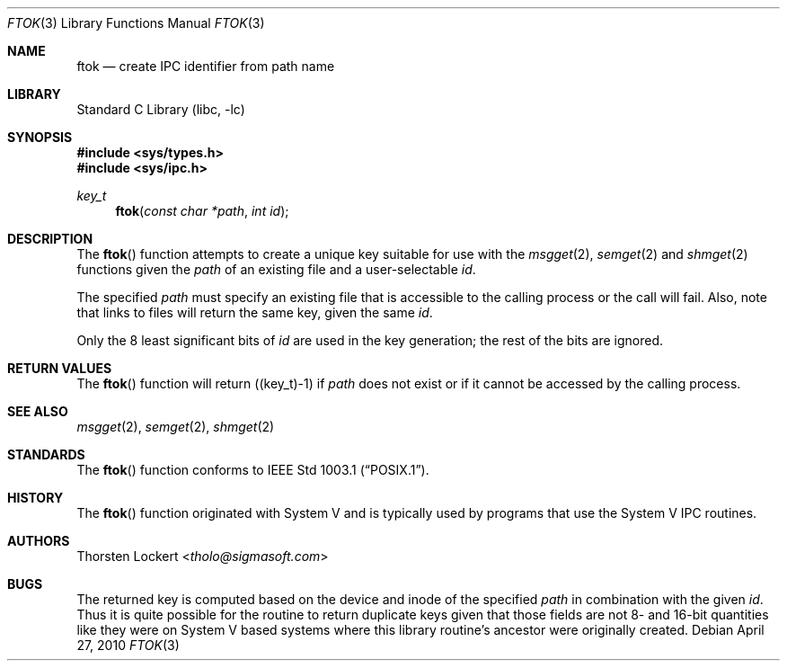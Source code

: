 .\"	$NetBSD: ftok.3,v 1.18 2014/03/18 18:20:37 riastradh Exp $
.\"
.\" Copyright (c) 1994 SigmaSoft, Th. Lockert <tholo@sigmasoft.com>
.\" All rights reserved.
.\"
.\" Redistribution and use in source and binary forms, with or without
.\" modification, are permitted provided that the following conditions
.\" are met:
.\" 1. Redistributions of source code must retain the above copyright
.\"    notice, this list of conditions and the following disclaimer.
.\" 2. Redistributions in binary form must reproduce the above copyright
.\"    notice, this list of conditions and the following disclaimer in the
.\"    documentation and/or other materials provided with the distribution.
.\"
.\" THIS SOFTWARE IS PROVIDED BY THE AUTHOR ``AS IS'' AND ANY EXPRESS OR
.\" IMPLIED WARRANTIES, INCLUDING, BUT NOT LIMITED TO, THE IMPLIED WARRANTIES
.\" OF MERCHANTABILITY AND FITNESS FOR A PARTICULAR PURPOSE ARE DISCLAIMED.
.\" IN NO EVENT SHALL THE AUTHOR BE LIABLE FOR ANY DIRECT, INDIRECT, INCIDENTAL,
.\" SPECIAL, EXEMPLARY, OR CONSEQUENTIAL DAMAGES (INCLUDING, BUT NOT LIMITED TO,
.\" PROCUREMENT OF SUBSTITUTE GOODS OR SERVICES; LOSS OF USE, DATA, OR PROFITS;
.\" OR BUSINESS INTERRUPTION) HOWEVER CAUSED AND ON ANY THEORY OF LIABILITY,
.\" WHETHER IN CONTRACT, STRICT LIABILITY, OR TORT (INCLUDING NEGLIGENCE OR
.\" OTHERWISE) ARISING IN ANY WAY OUT OF THE USE OF THIS SOFTWARE, EVEN IF
.\" ADVISED OF THE POSSIBILITY OF SUCH DAMAGE.
.\"
.Dd April 27, 2010
.Dt FTOK 3
.Os
.Sh NAME
.Nm ftok
.Nd create IPC identifier from path name
.Sh LIBRARY
.Lb libc
.Sh SYNOPSIS
.In sys/types.h
.In sys/ipc.h
.Ft key_t
.Fn ftok "const char *path" "int id"
.Sh DESCRIPTION
The
.Fn ftok
function attempts to create a unique key suitable for use with the
.Xr msgget 2 ,
.Xr semget 2
and
.Xr shmget 2
functions given the
.Fa path
of an existing file and a user-selectable
.Fa id .
.Pp
The specified
.Fa path
must specify an existing file that is accessible to the calling process
or the call will fail.
Also, note that links to files will return the same key, given the same
.Fa id .
.Pp
Only the 8 least significant bits of
.Fa id
are used in the key generation; the rest of the bits are ignored.
.Sh RETURN VALUES
The
.Fn ftok
function will return ((key_t)-1) if
.Fa path
does not exist or if it cannot be accessed by the calling process.
.Sh SEE ALSO
.Xr msgget 2 ,
.Xr semget 2 ,
.Xr shmget 2
.Sh STANDARDS
The
.Fn ftok
function conforms to
.St -p1003.1 .
.Sh HISTORY
The
.Fn ftok
function originated with System V and is typically used by programs
that use the System V IPC routines.
.Sh AUTHORS
.An Thorsten Lockert Aq Mt tholo@sigmasoft.com
.Sh BUGS
The returned key is computed based on the device and inode of the
specified
.Fa path
in combination with the given
.Fa id .
Thus it is quite possible for the routine to return duplicate keys
given that those fields are not 8- and 16-bit quantities like they
were on System V based systems where this library routine's ancestor
were originally created.
